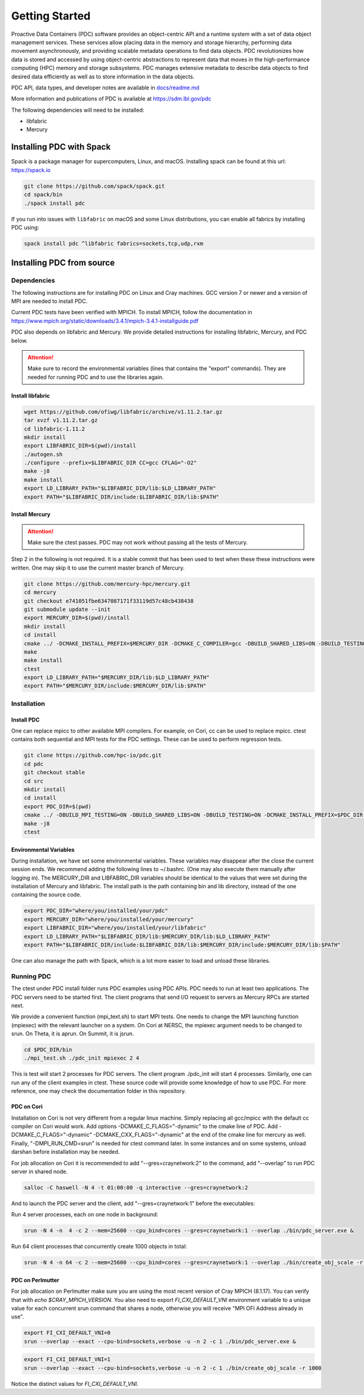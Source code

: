 ================================
Getting Started
================================

Proactive Data Containers (PDC) software provides an object-centric API and a runtime system with a set of data object management services. These services allow placing data in the memory and storage hierarchy, performing data movement asynchronously, and providing scalable metadata operations to find data objects. PDC revolutionizes how data is stored and accessed by using object-centric abstractions to represent data that moves in the high-performance computing (HPC) memory and storage subsystems. PDC manages extensive metadata to describe data objects to find desired data efficiently as well as to store information in the data objects.

PDC API, data types, and developer notes are available in `docs/readme.md   <https://github.com/hpc-io/pdc/blob/kenneth_develop/docs/readme.md>`_

More information and publications of PDC is available at https://sdm.lbl.gov/pdc

The following dependencies will need to be installed:

* libfabric
* Mercury

++++++++++++++++++++++++++++++++++
Installing PDC with Spack
++++++++++++++++++++++++++++++++++

Spack is a package manager for supercomputers, Linux, and macOS.
Installing spack can be found at this url: https://spack.io

.. code-block:: Bash
	
	git clone https://github.com/spack/spack.git
	cd spack/bin
	./spack install pdc

If you run into issues with ``libfabric`` on macOS and some Linux distributions, you can enable all fabrics by installing PDC using:

.. code-block:: Bash

	spack install pdc ^libfabric fabrics=sockets,tcp,udp,rxm

++++++++++++++++++++++++++++++++++
Installing PDC from source
++++++++++++++++++++++++++++++++++

---------------------------
Dependencies
---------------------------

The following instructions are for installing PDC on Linux and Cray machines. GCC version 7 or newer and a version of MPI are needed to install PDC.

Current PDC tests have been verified with MPICH. To install MPICH, follow the documentation in https://www.mpich.org/static/downloads/3.4.1/mpich-3.4.1-installguide.pdf

PDC also depends on libfabric and Mercury. We provide detailed instructions for installing libfabric, Mercury, and PDC below. 

.. attention:: 
	Make sure to record the environmental variables (lines that contains the "export" commands). They are needed for running PDC and to use the libraries again.

Install libfabric
---------------------------

.. code-block:: Bash

	wget https://github.com/ofiwg/libfabric/archive/v1.11.2.tar.gz
	tar xvzf v1.11.2.tar.gz
	cd libfabric-1.11.2
	mkdir install
	export LIBFABRIC_DIR=$(pwd)/install
	./autogen.sh
	./configure --prefix=$LIBFABRIC_DIR CC=gcc CFLAG="-O2"
	make -j8
	make install
	export LD_LIBRARY_PATH="$LIBFABRIC_DIR/lib:$LD_LIBRARY_PATH"
	export PATH="$LIBFABRIC_DIR/include:$LIBFABRIC_DIR/lib:$PATH"


Install Mercury
---------------------------

.. attention:: 
	Make sure the ctest passes. PDC may not work without passing all the tests of Mercury.

Step 2 in the following is not required. It is a stable commit that has been used to test when these these instructions were written. One may skip it to use the current master branch of Mercury.

.. code-block:: Bash

	git clone https://github.com/mercury-hpc/mercury.git
	cd mercury
	git checkout e741051fbe6347087171f33119d57c48cb438438
	git submodule update --init
	export MERCURY_DIR=$(pwd)/install
	mkdir install
	cd install
	cmake ../ -DCMAKE_INSTALL_PREFIX=$MERCURY_DIR -DCMAKE_C_COMPILER=gcc -DBUILD_SHARED_LIBS=ON -DBUILD_TESTING=ON -DNA_USE_OFI=ON -DNA_USE_SM=OFF
	make
	make install
	ctest
	export LD_LIBRARY_PATH="$MERCURY_DIR/lib:$LD_LIBRARY_PATH"
	export PATH="$MERCURY_DIR/include:$MERCURY_DIR/lib:$PATH"

---------------------------
Installation
---------------------------

Install PDC
---------------------------

One can replace mpicc to other available MPI compilers. For example, on Cori, cc can be used to replace mpicc. ctest contains both sequential and MPI tests for the PDC settings. These can be used to perform regression tests.

.. code-block:: Bash

	git clone https://github.com/hpc-io/pdc.git
	cd pdc
	git checkout stable
	cd src
	mkdir install
	cd install
	export PDC_DIR=$(pwd)
	cmake ../ -DBUILD_MPI_TESTING=ON -DBUILD_SHARED_LIBS=ON -DBUILD_TESTING=ON -DCMAKE_INSTALL_PREFIX=$PDC_DIR -DPDC_ENABLE_MPI=ON -DMERCURY_DIR=$MERCURY_DIR -DCMAKE_C_COMPILER=mpicc
	make -j8
	ctest

Environmental Variables
---------------------------

During installation, we have set some environmental variables. These variables may disappear after the close the current session ends. We recommend adding the following lines to ~/.bashrc. (One may also execute them manually after logging in). The MERCURY_DIR and LIBFABRIC_DIR variables should be identical to the values that were set during the installation of Mercury and libfabric. The install path is the path containing bin and lib directory, instead of the one containing the source code.

.. code-block:: Bash

	export PDC_DIR="where/you/installed/your/pdc"
	export MERCURY_DIR="where/you/installed/your/mercury"
	export LIBFABRIC_DIR="where/you/installed/your/libfabric"
	export LD_LIBRARY_PATH="$LIBFABRIC_DIR/lib:$MERCURY_DIR/lib:$LD_LIBRARY_PATH"
	export PATH="$LIBFABRIC_DIR/include:$LIBFABRIC_DIR/lib:$MERCURY_DIR/include:$MERCURY_DIR/lib:$PATH"

One can also manage the path with Spack, which is a lot more easier to load and unload these libraries.

---------------------------
Running PDC
---------------------------

The ctest under PDC install folder runs PDC examples using PDC APIs. PDC needs to run at least two applications. The PDC servers need to be started first. The client programs that send I/O request to servers as Mercury RPCs are started next.

We provide a convenient function (mpi_text.sh) to start MPI tests. One needs to change the MPI launching function (mpiexec) with the relevant launcher on a system. On Cori at NERSC, the mpiexec argument needs to be changed to srun. On Theta, it is aprun. On Summit, it is jsrun.

.. code-block:: Bash

	cd $PDC_DIR/bin
	./mpi_test.sh ./pdc_init mpiexec 2 4

This is test will start 2 processes for PDC servers. The client program ./pdc_init will start 4 processes. Similarly, one can run any of the client examples in ctest. These source code will provide some knowledge of how to use PDC. For more reference, one may check the documentation folder in this repository.

PDC on Cori
---------------------------

Installation on Cori is not very different from a regular linux machine. Simply replacing all gcc/mpicc with the default cc compiler on Cori would work. Add options -DCMAKE_C_FLAGS="-dynamic" to the cmake line of PDC. Add -DCMAKE_C_FLAGS="-dynamic" -DCMAKE_CXX_FLAGS="-dynamic" at the end of the cmake line for mercury as well. Finally, "-DMPI_RUN_CMD=srun" is needed for ctest command later. In some instances and on some systems, unload darshan before installation may be needed.

For job allocation on Cori it is recommended to add "--gres=craynetwork:2" to the command, add "--overlap" to run PDC server in shared node.

.. code-block:: Bash

	salloc -C haswell -N 4 -t 01:00:00 -q interactive --gres=craynetwork:2

And to launch the PDC server and the client, add "--gres=craynetwork:1" before the executables:

Run 4 server processes, each on one node in background:

.. code-block:: Bash

	srun -N 4 -n  4 -c 2 --mem=25600 --cpu_bind=cores --gres=craynetwork:1 --overlap ./bin/pdc_server.exe &

Run 64 client processes that concurrently create 1000 objects in total:

.. code-block:: Bash

	srun -N 4 -n 64 -c 2 --mem=25600 --cpu_bind=cores --gres=craynetwork:1 --overlap ./bin/create_obj_scale -r 1000

PDC on Perlmutter
---------------------------

For job allocation on Perlmutter make sure you are using the most recent version of Cray MPICH (8.1.17). You can verify that with `echo $CRAY_MPICH_VERSION`. You also need to export `FI_CXI_DEFAULT_VNI` environment variable to a unique value for each concurrent srun command that shares a node, otherwise you will receive "MPI OFI Address already in use".

.. code-block:: Bash

	export FI_CXI_DEFAULT_VNI=0
	srun --overlap --exact --cpu-bind=sockets,verbose -u -n 2 -c 1 ./bin/pdc_server.exe &
	
.. code-block:: Bash

	export FI_CXI_DEFAULT_VNI=1
	srun --overlap --exact --cpu-bind=sockets,verbose -u -n 2 -c 1 ./bin/create_obj_scale -r 1000

Notice the distinct values for `FI_CXI_DEFAULT_VNI`.
